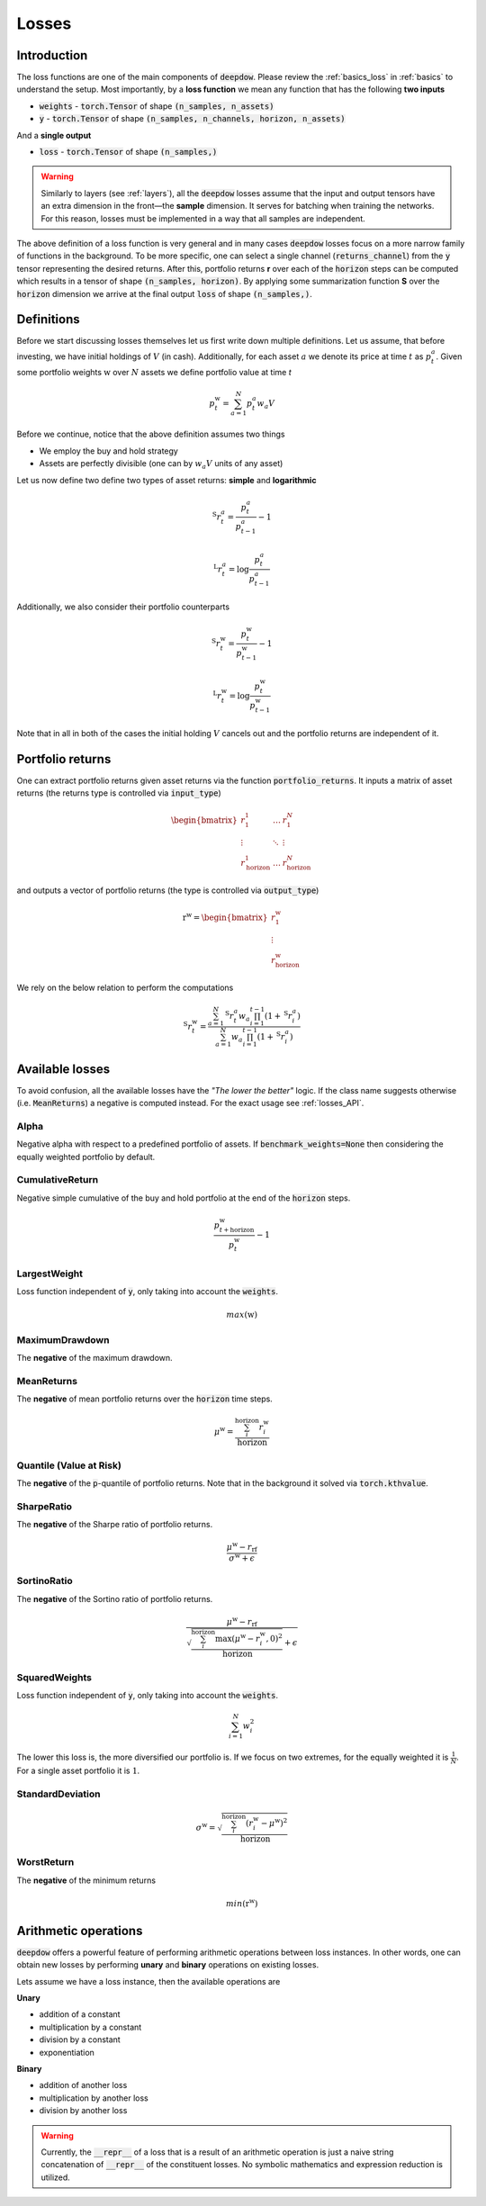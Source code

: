 .. _losses:

Losses
======

.. testsetup::

   import torch

Introduction
------------
The loss functions are one of the main components of :code:`deepdow`. Please review the :ref:`basics_loss` in
:ref:`basics` to understand the setup. Most importantly, by a **loss function** we mean any function that
has the following **two inputs**

- :code:`weights` - :code:`torch.Tensor` of shape :code:`(n_samples, n_assets)`
- :code:`y` - :code:`torch.Tensor` of shape :code:`(n_samples, n_channels, horizon, n_assets)`

And a **single output**

- :code:`loss` - :code:`torch.Tensor` of shape :code:`(n_samples,)`



.. warning::

    Similarly to layers (see :ref:`layers`), all the :code:`deepdow` losses assume that the input and output tensors have
    an extra dimension in the front—the **sample** dimension. It serves for batching when training the networks. For
    this reason, losses must be implemented in a way that all samples are independent.

The above definition of a loss function is very general and in many cases :code:`deepdow` losses focus on a more narrow
family of functions in the background. To be more specific, one can select a single channel (:code:`returns_channel`)
from the :code:`y` tensor representing the desired returns. After this, portfolio returns **r** over each of the
:code:`horizon` steps can be computed which results in a tensor of shape :code:`(n_samples, horizon)`. By applying
some summarization function **S** over the :code:`horizon` dimension we arrive at the final output :code:`loss` of shape
:code:`(n_samples,)`.


Definitions
-----------
Before we start discussing losses themselves let us first write down multiple definitions. Let us assume, that before
investing, we have initial holdings of :math:`V` (in cash). Additionally, for each asset :math:`a` we denote its price
at time :math:`t` as :math:`p^{a}_{t}`. Given some portfolio weights :math:`\textbf{w}` over :math:`N` assets we define
portfolio value at time `t`

.. math::

    p^{\textbf{w}}_t = \sum_{a=1}^{N} p_t^a w_a V

Before we continue, notice that the above definition assumes two things

- We employ the buy and hold strategy
- Assets are perfectly divisible (one can by :math:`w_a V` units of any asset)

Let us now define two define two types of asset returns: **simple** and **logarithmic**



.. math::

    {}^{\text{S}}r^{a}_{t} = \frac{p^{a}_{t}}{p^{a}_{t-1}} - 1


    {}^{\text{L}}r^{a}_{t} = \log \frac{p^{a}_{t}}{p^{a}_{t-1}}


Additionally, we also consider their portfolio counterparts

.. math::

    {}^{\text{S}}r^{\textbf{w}}_{t} = \frac{p^{\textbf{w}}_{t}}{p^{\textbf{w}}_{t-1}} - 1


    {}^{\text{L}}r^{\textbf{w}}_{t} = \log \frac{p^{\textbf{w}}_{t}}{p^{\textbf{w}}_{t-1}}


Note that in all in both of the cases the initial holding :math:`V` cancels out and the portfolio returns are independent
of it.


Portfolio returns
-----------------
One can extract portfolio returns given asset returns via the function
:code:`portfolio_returns`. It inputs a matrix of asset returns (the returns type is controlled via :code:`input_type`)



.. math::

   \begin{bmatrix}
   r^{1}_1 & \dots  & r^{N}_1 \\
   \vdots &  \ddots  &  \vdots \\
   r^{1}_{\text{horizon}} & \dots & r^{N}_{\text{horizon}}
   \end{bmatrix}


and outputs a vector of portfolio returns (the type is controlled via :code:`output_type`)

.. math::

    \textbf{r}^{\textbf{w}} = \begin{bmatrix}
    r^{\textbf{w}}_{1} \\
    \vdots \\
    r^{\textbf{w}}_{\text{horizon}}
    \end{bmatrix}

We rely on the below relation to perform the computations

.. math::

    {}^{\text{S}}r_t^{\textbf{w}}=\frac{\sum_{a=1}^{N}{}^{\text{S}}r_{t}^{a}w_a\prod_{i=1}^{t-1}(1+{}^{\text{S}}r_{i}^{a})}{\sum_{a=1}^{N}w_a\prod_{i=1}^{t-1}(1+{}^{\text{S}}r_{i}^{a})}

.. math::

.. testcode::

    from deepdow.losses import portfolio_returns

    returns = torch.tensor([[[0.1, 0.2], [0.05, 0.02]]])  # (n_samples=1, horizon=2, n_asset=2)
    weights = torch.tensor([[0.4, 0.6]])  # (n_samples=1, n_samples=2)

    prets = portfolio_returns(weights, returns, input_type='simple', output_type='simple')

    assert prets.shape == (1, 2)  # (n_samples, horizon)
    assert torch.allclose(prets, torch.tensor([[0.1600, 0.0314]]), atol=1e-4)


Available losses
----------------
To avoid confusion, all the available losses have the *"The lower the better"* logic. If the class name suggests
otherwise (i.e. :code:`MeanReturns`) a negative is computed instead. For the exact usage see :ref:`losses_API`.


Alpha
*****
Negative alpha with respect to a predefined portfolio of assets. If :code:`benchmark_weights=None` then
considering the equally weighted portfolio by default.


CumulativeReturn
****************
Negative simple cumulative of the buy and hold portfolio at the end of the :code:`horizon` steps.

.. math::

     \frac{p^{\textbf{w}}_{t + \text{horizon}}}{p^{\textbf{w}}_{t}} - 1


LargestWeight
*************
Loss function independent of :code:`y`, only taking into account the :code:`weights`.

.. math::

    max(\textbf{w})

MaximumDrawdown
***************
The **negative** of the maximum drawdown.


MeanReturns
***********
The **negative** of mean portfolio returns over the :code:`horizon` time steps.


.. math::

    {\mu}^{\textbf{w}} = \frac{\sum_{i}^{\text{horizon}} r^{\textbf{w}}_{i} }{\text{horizon}}

Quantile (Value at Risk)
************************
The **negative** of the :code:`p`-quantile of portfolio returns. Note that in the background it solved via
:code:`torch.kthvalue`.

SharpeRatio
***********
The **negative** of the Sharpe ratio of portfolio returns.

.. math::

    \frac{{\mu}^{\textbf{w}} - r_{\text{rf}}}{{\sigma}^{\textbf{w}} + \epsilon}

SortinoRatio
************
The **negative** of the Sortino ratio of portfolio returns.

.. math::

    \frac{{\mu}^{\textbf{w}} - r_{\text{rf}}}{\sqrt{\frac{\sum_{i}^{\text{horizon}} \max({\mu}^{\textbf{w}} - r^{\textbf{w}}_{i} , 0)^{2}}{\text{horizon}}} + \epsilon}


SquaredWeights
**************
Loss function independent of :code:`y`, only taking into account the :code:`weights`.

.. math::

    \sum_{i=1}^{N} w_i^2


The lower this loss is, the more diversified our portfolio is. If we focus on two extremes,
for the equally weighted it is :math:`\frac{1}{N}`. For a single asset portfolio it is :math:`1`.

StandardDeviation
*****************

.. math::

    {\sigma}^{\textbf{w}} = \sqrt{\frac{\sum_{i}^{\text{horizon}} (r^{\textbf{w}}_{i} - {\mu}^{\textbf{w}})^{2}}{\text{horizon}}}



WorstReturn
***********
The **negative** of the minimum returns

.. math::

    min(\textbf{r}^{\textbf{w}})




Arithmetic operations
----------------------
:code:`deepdow` offers a powerful feature of performing arithmetic operations between loss instances. In other words,
one can obtain new losses by performing **unary** and **binary** operations on existing losses.

Lets assume we have a loss instance, then the available operations are

**Unary**

- addition of a constant
- multiplication by a constant
- division by a constant
- exponentiation

**Binary**

- addition of another loss
- multiplication by another loss
- division by another loss

.. warning::

    Currently, the :code:`__repr__` of a loss that is a result of an arithmetic operation is just a naive
    string concatenation of :code:`__repr__` of the constituent losses. No symbolic mathematics and expression reduction
    is utilized.


